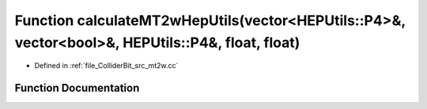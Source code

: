 .. _exhale_function_mt2w_8cc_1a346d7b146b8ed00957aa22ae2b5693a6:

Function calculateMT2wHepUtils(vector<HEPUtils::P4>&, vector<bool>&, HEPUtils::P4&, float, float)
=================================================================================================

- Defined in :ref:`file_ColliderBit_src_mt2w.cc`


Function Documentation
----------------------


.. doxygenfunction:: calculateMT2wHepUtils(vector<HEPUtils::P4>&, vector<bool>&, HEPUtils::P4&, float, float)
   :project: GAMBIT